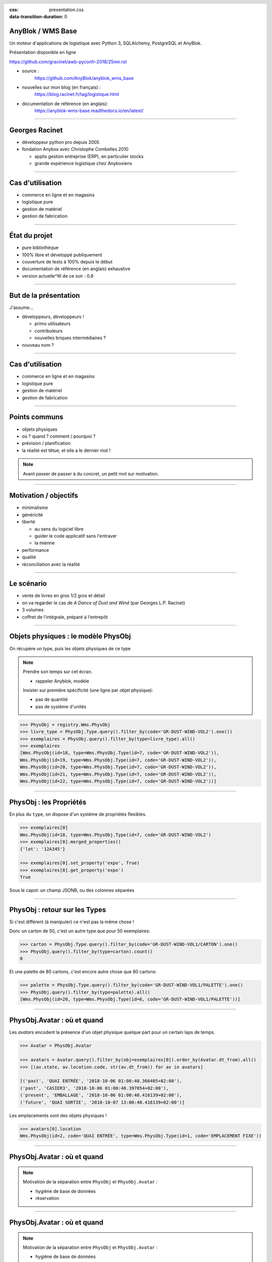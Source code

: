 :css: presentation.css
:data-transition-duration: 0

.. header::

   .. image:: anyblok-logo_w_256.png

AnyBlok / WMS  Base
~~~~~~~~~~~~~~~~~~~

Un moteur d'applications de logistique avec Python 3, SQLAlchemy, PostgreSQL et AnyBlok.

Présentation disponible en ligne

https://github.com/gracinet/awb-pyconfr-2018/25mn.rst

.. TODO illustration

- source :
    https://github.com/AnyBlok/anyblok_wms_base
- nouvelles sur mon blog (en français) :
    https://blog.racinet.fr/tag/logistique.html
- documentation de référence (en anglais):
    https://anyblok-wms-base.readthedocs.io/en/latest/

====

Georges Racinet
~~~~~~~~~~~~~~~

- développeur python pro depuis 2005
- fondation Anybox avec Christophe Combelles 2010

  + applis gestion entreprise (ERP), en particulier stocks
  + grande expérience logistique chez Anyboxiens

====

Cas d'utilisation
~~~~~~~~~~~~~~~~~

- commerce en ligne et en magasins
- logistique pure
- gestion de matériel
- gestion de fabrication

====

État du projet
~~~~~~~~~~~~~~

- pure bibliothèque
- 100% libre et développé publiquement
- couverture de tests à 100% depuis le début
- documentation de référence (en anglais) exhaustive
- version actuelle^W de ce soir : 0.8

====

But de la présentation
~~~~~~~~~~~~~~~~~~~~~~

J'assume…

- développeurs, développeurs !

  + primo utilisateurs
  + contributeurs
  + nouvelles briques intermédiaires ?

- nouveau nom ?

====

Cas d'utilisation
~~~~~~~~~~~~~~~~~

- commerce en ligne et en magasins
- logistique pure
- gestion de matériel
- gestion de fabrication

====

Points communs
~~~~~~~~~~~~~~

- objets physiques
- où ? quand ? comment / pourquoi ?
- prévision / planification
- la réalité est têtue, et elle a le dernier mot !

.. note:: Avant passer de passer à du concret, un petit mot sur motivation.


=====

Motivation / objectifs
~~~~~~~~~~~~~~~~~~~~~~

- minimalisme
- généricité
- liberté

  + au sens du logiciel libre
  + guider le code applicatif sans l'entraver
  + la mienne

- performance
- qualité
- réconciliation avec la réalité

=====

Le scénario
~~~~~~~~~~~

- vente de livres en gros 1/2 gros et détail
- on va regarder le cas de *A Dance of Dust and Wind* (par Georges L.P.
  Racinet)
- 3 volumes
- coffret de l'intégrale, préparé à l'entrepôt

=====

Objets physiques : le modèle PhysObj
~~~~~~~~~~~~~~~~~~~~~~~~~~~~~~~~~~~~

On récupère un type, puis les objets physiques de ce type

.. note::
         Prendre son temps sur cet écran.

         - rappeler Anyblok, modèle

         Insister sur première spécificité (une ligne par objet physique):

         - pas de quantité
         - pas de système d'unités

.. code:: python

     >>> PhysObj = registry.Wms.PhysObj
     >>> livre_type = PhysObj.Type.query().filter_by(code='GR-DUST-WIND-VOL2').one())
     >>> exemplaires = PhysObj.query().filter_by(type=livre_type).all()
     >>> exemplaires
     [Wms.PhysObj(id=18, type=Wms.PhysObj.Type(id=7, code='GR-DUST-WIND-VOL2')),
     Wms.PhysObj(id=19, type=Wms.PhysObj.Type(id=7, code='GR-DUST-WIND-VOL2')),
     Wms.PhysObj(id=20, type=Wms.PhysObj.Type(id=7, code='GR-DUST-WIND-VOL2')),
     Wms.PhysObj(id=21, type=Wms.PhysObj.Type(id=7, code='GR-DUST-WIND-VOL2')),
     Wms.PhysObj(id=22, type=Wms.PhysObj.Type(id=7, code='GR-DUST-WIND-VOL2'))]

====

PhysObj : les Propriétés
~~~~~~~~~~~~~~~~~~~~~~~~

En plus du ``type``, on dispose d'un système de propriétés flexibles.

.. code:: python

     >>> exemplaires[0]
     Wms.PhysObj(id=18, type=Wms.PhysObj.Type(id=7, code='GR-DUST-WIND-VOL2')
     >>> exemplaires[0].merged_properties()
     {'lot': '12A345'}

     >>> exemplaires[0].set_property('expo', True)
     >>> exemplaires[0].get_property('expo')
     True

Sous le capot: un champ JSONB, ou des colonnes séparées

====

PhysObj : retour sur les Types
~~~~~~~~~~~~~~~~~~~~~~~~~~~~~~

Si c'est différent (à manipuler) ce n'est pas la même chose !

Donc un carton de 50, c'est un autre type que pour 50 exemplaires:

.. code:: python

    >>> carton = PhysObj.Type.query().filter_by(code='GR-DUST-WIND-VOL1/CARTON').one()
    >>> PhysObj.query().filter_by(type=carton).count()
    0

Et une palette de 80 cartons, c'est encore autre chose que 80
cartons:

.. code:: python

    >>> palette = PhysObj.Type.query().filter_by(code='GR-DUST-WIND-VOL1/PALETTE').one()
    >>> PhysObj.query().filter_by(type=palette).all()
    [Wms.PhysObj(id=20, type=Wms.PhysObj.Type(id=6, code='GR-DUST-WIND-VOL1/PALETTE'))]

====

PhysObj.Avatar : où et quand
~~~~~~~~~~~~~~~~~~~~~~~~~~~~

Les *avatars* encodent la présence d'un objet physique quelque part
pour un certain laps de temps.

.. code:: python

   >>> Avatar = PhysObj.Avatar

   >>> avatars = Avatar.query().filter_by(obj=exemplaires[0]).order_by(Avatar.dt_from).all()
   >>> [(av.state, av.location.code, str(av.dt_from)) for av in avatars]

   [('past', 'QUAI ENTRÉE', '2018-10-06 01:00:40.366405+02:00'),
   ('past', 'CASIER3', '2018-10-06 01:00:40.397054+02:00'),
   ('present', 'EMBALLAGE', '2018-10-06 01:00:40.416139+02:00'),
   ('future', 'QUAI SORTIE', '2018-10-07 13:00:40.416139+02:00')]

Les emplacements sont des objets physiques !

.. code:: python

   >>> avatars[0].location
   Wms.PhysObj(id=2, code='QUAI ENTRÉE', type=Wms.PhysObj.Type(id=1, code='EMPLACEMENT FIXE'))

====

PhysObj.Avatar : où et quand
~~~~~~~~~~~~~~~~~~~~~~~~~~~~

.. image:: av_succession.png
..   :width: 906
..   :height: 581

.. note:: Motivation de la séparation entre ``PhysObj`` et ``PhysObj.Avatar`` :

          - hygiène de base de données
          - réservation

====

PhysObj.Avatar : où et quand
~~~~~~~~~~~~~~~~~~~~~~~~~~~~

.. image:: av_succession_ops.png
..   :width: 906
..   :height: 581

.. note:: Motivation de la séparation entre ``PhysObj`` et ``PhysObj.Avatar`` :

          - hygiène de base de données
          - réservation

====

Opérations
~~~~~~~~~~

.. code:: python

   >>> op = avatars[-1].reason
   >>> op
   Model.Wms.Operation.Move(id=17, state='planned',
                            input=Wms.PhysObj.Avatar(...),
                            destination=Wms.PhysObj(id=4, code='QUAI SORTIE',  ...)
   >>> op.execute()
   >>> avatars[-1].state
   'present'

et pour finir, expédions !

.. code:: python

   >>> registry.Wms.Operation.Departure.create(input=avatars[-1], state='done')
   >>> avatars[-1].state
   'past'

====

Pas de modèle ``Wms.Location``  ?
~~~~~~~~~~~~~~~~~~~~~~~~~~~~~~~~~

Une certaine indirection…

.. image:: av_loc_chain.png
    :width: 777px
    :height: 225px

.. note:: AnyBlok / Wms Base fournit ce qu'il faut pour les quantités de
          stocks.

Avantages
---------

- Cas hybrides: racks et bacs, chariots
- Opérations: déplacer, recevoir etc des emplacements
- Typages et propriétés: poubelle, zones techniques

====

Opérations : cycle de vie
~~~~~~~~~~~~~~~~~~~~~~~~~

- les opérations planifiées peuvent être :

   + annulées : ``cancel()``
   + exécutées : ``execute()``
   + commencées : ``start()``

- les opérations faites peuvent être :

  + complètement oubliées : ``obliviate()``
  + renversées par planification d'une inverse *si possible* :
    ``plan_revert()``

====

Opérations : cycle de vie
~~~~~~~~~~~~~~~~~~~~~~~~~

.. image:: operation_lifecycle.png


====

Opérations disponibles
~~~~~~~~~~~~~~~~~~~~~~

- ``Arrival`` : entrée d'objets dans le système
- ``Departure`` : sortie d'objets du système
- ``Move`` : déplacement d'un objet
- ``Unpack`` : déballage
- ``Assembly`` : fabrications simples et empaquetages
- ``Observation`` : changements non ontologiques
- ``Apparition``, ``Disparition`` et ``Teleportation``: homologues de
  ``Arrival``, ``Departure`` et ``Move`` pour les inventaires.

====

Composants d'Anyblok / Wms Base
~~~~~~~~~~~~~~~~~~~~~~~~~~~~~~~

Jusqu'ici, c'était le Blok wms-core. Il y a aussi :

- wms-reservation

  + fonctionnel (FIFO)
  + passage à l'échelle (réduction concurrence DB par préselection)

- wms-quantity : pour les marchandises en vrac

====

Développements futurs
~~~~~~~~~~~~~~~~~~~~~

https://anyblok-wms-base.readthedocs.io/en/latest/improvements.html

Beaucoup de choses intéressantes restent à faire :

- opérations : start() / complete() / abort()
- réécriture de prévisionnel (planification par affinage)
- optimisations en tout genre
- interface utilisateur basique (attention au mauvais générique)
- enrichissement du système de réservations :

  + opérations autorisées
  + gestion des imprévus

- fédération
- nouveaux Bloks intermédiaires :

  + inventaires (pour très bientôt)
  + capacité des emplacements / conteneurs
  + positions *(slots)* dans les emplacements / conteneurs
  + vos idées…

====

But de la présentation
~~~~~~~~~~~~~~~~~~~~~~

Je reviens sur l'objectif initial…

- lancer un petit écosystème

  + primo utilisateurs
  + contributeurs
  + nouvelles briques intermédiaires ?
  + jamais utilisé AnyBlok ? => https://github.com/AnyBlok/anyblok-book

- nouveau nom ?

====

À vous pour les questions et suggestions !
~~~~~~~~~~~~~~~~~~~~~~~~~~~~~~~~~~~~~~~~~~

====

Complément : déballage
~~~~~~~~~~~~~~~~~~~~~~

.. code:: python

   >>> palette
   Wms.PhysObj.Type(id=7, code='GR-DUST-WIND-VOL1/PALETTE')
   >>> palette_av = Avatar.query().join(Avatar.obj).filter_by(type=palette).one()
   >>> palette_av.state, palette_av.location.code
   ('present', 'SALLE1')
   >>> unpack = registry.Wms.Operation.Unpack.create(input=palette_av, state='done')
   >>> len(unpack.outcomes)
   81

   >>> set((avatar.state, avatar.obj.type.code, avatar.location.code)
   ...     for avatar in unpack.outcomes)
   {('present', 'GR-DUST-WIND-VOL1/CARTON', 'SALLE1'),
   ('present', 'PALETTE SUPPORT', 'SALLE1')}

====

Déballage (déclaration)
~~~~~~~~~~~~~~~~~~~~~~~

.. code:: python

   >>> palette
   Wms.PhysObj.Type(id=7, code='GR-DUST-WIND-VOL1/PALETTE')
   >>> palette.behaviours['unpack']
   {'outcomes': [{'forward_properties': ['lot'],
                  'quantity': 80,
                  'required_properties': [],
                  'type': 'GR-DUST-WIND-VOL1/CARTON'},
                 {'forward_properties': [],
                 'quantity': 1,
                 'required_properties': [],
                 'type': 'PALETTE SUPPORT'}]}}


